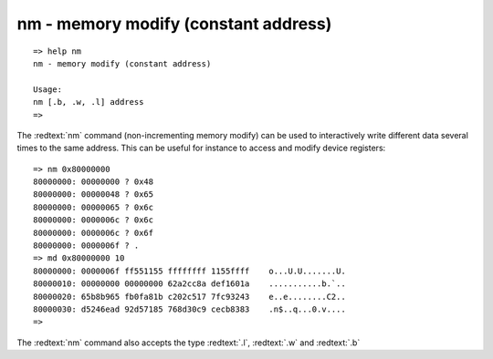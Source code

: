 nm - memory modify (constant address)
.....................................


::

  => help nm
  nm - memory modify (constant address)
  
  Usage:
  nm [.b, .w, .l] address
  => 

The :redtext:`nm` command (non-incrementing memory modify) can be used to interactively write different data several times to the same address. This can be useful for instance to access and modify device registers: 


::

  => nm 0x80000000
  80000000: 00000000 ? 0x48
  80000000: 00000048 ? 0x65
  80000000: 00000065 ? 0x6c
  80000000: 0000006c ? 0x6c
  80000000: 0000006c ? 0x6f
  80000000: 0000006f ? .
  => md 0x80000000 10
  80000000: 0000006f ff551155 ffffffff 1155ffff    o...U.U.......U.
  80000010: 00000000 00000000 62a2cc8a def1601a    ...........b.`..
  80000020: 65b8b965 fb0fa81b c202c517 7fc93243    e..e........C2..
  80000030: d5246ead 92d57185 768d30c9 cecb8383    .n$..q...0.v....
  => 

The :redtext:`nm` command also accepts the type :redtext:`.l`, :redtext:`.w` and :redtext:`.b`
